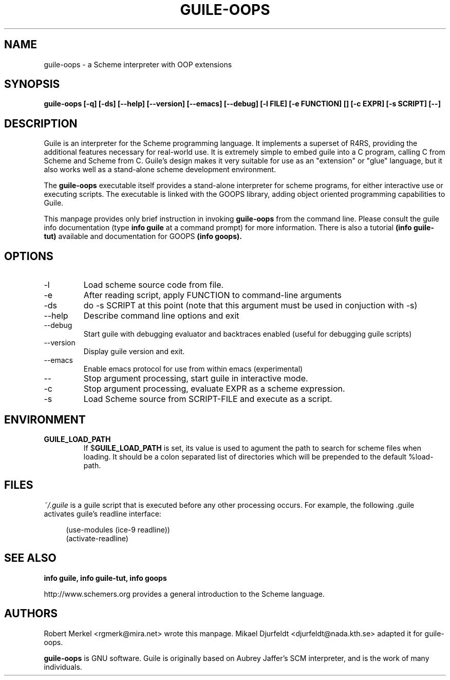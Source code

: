 .\" Written by Robert Merkel (rgmerk@mira.net)
.\" Process this file with
.\" groff -man -Tascii foo.1
.\"
.TH GUILE-OOPS 1 "January 2001" Version "1.0"
.SH NAME
guile-oops \- a Scheme interpreter with OOP extensions
.SH SYNOPSIS
.B guile-oops [-q] [-ds] [--help] [--version] [--emacs] [--debug]
.B [-l FILE] [-e FUNCTION] [\]
.B [-c EXPR] [-s SCRIPT] [--]
.SH DESCRIPTION
Guile is an interpreter for the Scheme programming language.  It
implements a superset of R4RS, providing the additional features
necessary for real-world use.  It is extremely simple to embed guile
into a C program, calling C from Scheme and Scheme from C.  Guile's
design makes it very suitable for use as an "extension" or "glue"
language, but it also works well as a stand-alone scheme development
environment.

The
.B guile-oops
executable itself provides a stand-alone interpreter for scheme
programs, for either interactive use or executing scripts.  The
executable is linked with the GOOPS library, adding object oriented
programming capabilities to Guile.

This manpage provides only brief instruction in invoking
.B guile-oops
from the command line.  Please consult the guile info documentation
(type 
.B info guile
at a command prompt) for more information.  There is also a tutorial
.B (info guile-tut) 
available and documentation for GOOPS
.B (info goops).

.SH OPTIONS
.IP -l FILE
Load scheme source code from file.
.IP -e FUNCTION
After reading script, apply FUNCTION to command-line arguments
.IP -ds
do -s SCRIPT at this point (note that this argument must be used in
conjuction with -s)
.IP --help 
Describe command line options and exit
.IP --debug
Start guile with debugging evaluator and backtraces enabled 
(useful for debugging guile scripts)
.IP --version
Display guile version and exit.
.IP --emacs
Enable emacs protocol for use from within emacs (experimental)
.IP --
Stop argument processing, start guile in interactive mode.
.IP -c EXPR
Stop argument processing, evaluate EXPR as a scheme expression.
.IP -s SCRIPT-FILE
Load Scheme source from SCRIPT-FILE and execute as a script.

.SH ENVIRONMENT
.\".TP \w'MANROFFSEQ\ \ 'u
.TP
.B GUILE_LOAD_PATH
If
.RB $ GUILE_LOAD_PATH
is set, its value is used to agument the path to search for scheme
files when loading.  It should be a colon separated list of
directories which will be prepended to the default %load-path.

.SH FILES
.I ~/.guile
is a guile script that is executed before any other processing occurs.
For example, the following .guile activates guile's readline
interface:

.RS 4
(use-modules (ice-9 readline))
.RS 0
(activate-readline)

.SH "SEE ALSO"
.B info guile, info guile-tut, info goops

http://www.schemers.org provides a general introduction to the
Scheme language.

.SH AUTHORS
Robert Merkel <rgmerk@mira.net> wrote this manpage.
Mikael Djurfeldt <djurfeldt@nada.kth.se> adapted it for guile-oops.

.B guile-oops 
is GNU software.  Guile is originally based on Aubrey Jaffer's
SCM interpreter, and is the work of many individuals.
